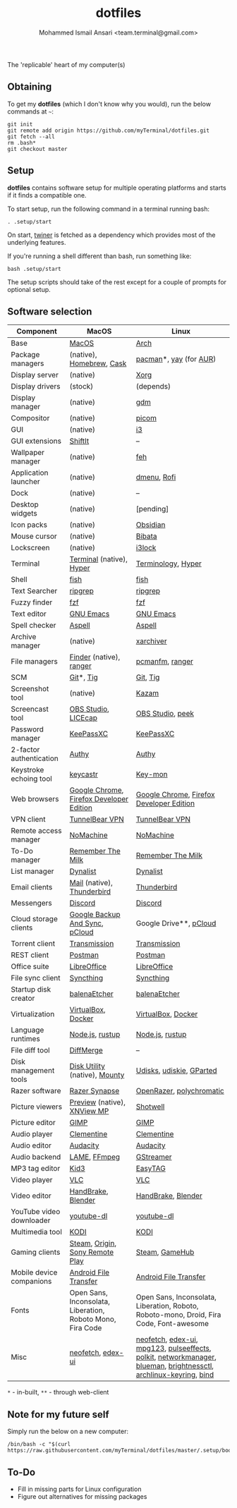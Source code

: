 #+TITLE: dotfiles
#+AUTHOR: Mohammed Ismail Ansari <team.terminal@gmail.com>

The 'replicable' heart of my computer(s)

** Obtaining

To get my *dotfiles* (which I don't know why you would), run the below commands 
at =~=:

#+BEGIN_EXAMPLE
git init
git remote add origin https://github.com/myTerminal/dotfiles.git
git fetch --all
rm .bash*
git checkout master
#+END_EXAMPLE

** Setup

*dotfiles* contains software setup for multiple operating platforms and starts
if it finds a compatible one.

To start setup, run the following command in a terminal running bash:

#+BEGIN_EXAMPLE
. .setup/start
#+END_EXAMPLE

On start, [[https://github/myTerminal/twiner][twiner]] is fetched as a
dependency which provides most of the underlying features.

If you're running a shell different than bash, run something like:

#+BEGIN_EXAMPLE
bash .setup/start
#+END_EXAMPLE

The setup scripts should take of the rest except for a couple of prompts for
optional setup.

** Software selection

| Component                | MacOS                                                      | Linux                                                                                                            |
|--------------------------+------------------------------------------------------------+------------------------------------------------------------------------------------------------------------------|
| Base                     | [[https://en.wikipedia.org/wiki/MacOS][MacOS]]                                                      | [[https://www.archlinux.org][Arch]]                                                                                                             |
| Package managers         | (native), [[https://brew.sh][Homebrew]], [[https://github.com/Homebrew/homebrew-cask][Cask]]                                   | [[https://www.archlinux.org/pacman][pacman]]*, [[https://github.com/Jguer/yay][yay]] (for [[https://aur.archlinux.org][AUR]])                                                                                           |
| Display server           | (native)                                                   | [[https://www.x.org][Xorg]]                                                                                                             |
| Display drivers          | (stock)                                                    | (depends)                                                                                                        |
| Display manager          | (native)                                                   | [[https://gitlab.gnome.org/GNOME/gdm][gdm]]                                                                                                              |
| Compositor               | (native)                                                   | [[https://github.com/yshui/picom][picom]]                                                                                                            |
| GUI                      | (native)                                                   | [[https://github.com/i3/i3][i3]]                                                                                                               |
| GUI extensions           | [[https://github.com/fikovnik/ShiftIt][ShiftIt]]                                                    | --                                                                                                               |
| Wallpaper manager        | (native)                                                   | [[https://feh.finalrewind.org][feh]]                                                                                                              |
| Application launcher     | (native)                                                   | [[https://tools.suckless.org/dmenu][dmenu]], [[https://github.com/davatorium/rofi][Rofi]]                                                                                                      |
| Dock                     | (native)                                                   | --                                                                                                               |
| Desktop widgets          | (native)                                                   | [pending]                                                                                                        |
| Icon packs               | (native)                                                   | [[https://github.com/madmaxms/iconpack-obsidian][Obsidian]]                                                                                                         |
| Mouse cursor             | (native)                                                   | [[https://github.com/ful1e5/Bibata_Cursor][Bibata]]                                                                                                           |
| Lockscreen               | (native)                                                   | [[https://github.com/i3/i3lock][i3lock]]                                                                                                           |
| Terminal                 | [[https://support.apple.com/guide/terminal/welcome/mac][Terminal]] (native), [[https://hyper.is/][Hyper]]                                   | [[https://github.com/billiob/terminology][Terminology]], [[https://hyper.is/][Hyper]]                                                                                               |
| Shell                    | [[https://fishshell.com][fish]]                                                       | [[https://fishshell.com][fish]]                                                                                                             |
| Text Searcher            | [[https://github.com/BurntSushi/ripgrep][ripgrep]]                                                    | [[https://github.com/BurntSushi/ripgrep][ripgrep]]                                                                                                          |
| Fuzzy finder             | [[https://github.com/junegunn/fzf][fzf]]                                                        | [[https://github.com/junegunn/fzf][fzf]]                                                                                                              |
| Text editor              | [[https://www.gnu.org/software/emacs][GNU Emacs]]                                                  | [[https://www.gnu.org/software/emacs][GNU Emacs]]                                                                                                        |
| Spell checker            | [[http://aspell.net][Aspell]]                                                     | [[http://aspell.net][Aspell]]                                                                                                           |
| Archive manager          | (native)                                                   | [[https://github.com/ib/xarchiver][xarchiver]]                                                                                                        |
| File managers            | [[https://support.apple.com/en-us/HT201732][Finder]] (native), [[https://ranger.github.io][ranger]]                                    | [[https://wiki.lxde.org/en/PCManFM][pcmanfm]], [[https://ranger.github.io][ranger]]                                                                                                  |
| SCM                      | [[https://git-scm.com][Git]]*, [[https://github.com/jonas/tig][Tig]]                                                  | [[https://git-scm.com][Git]], [[https://github.com/jonas/tig][Tig]]                                                                                                         |
| Screenshot tool          | (native)                                                   | [[https://launchpad.net/kazam][Kazam]]                                                                                                            |
| Screencast tool          | [[https://obsproject.com][OBS Studio]], [[https://www.cockos.com/licecap][LICEcap]]                                        | [[https://obsproject.com][OBS Studio]], [[https://github.com/phw/peek][peek]]                                                                                                 |
| Password manager         | [[https://keepassxc.org][KeePassXC]]                                                  | [[https://keepassxc.org][KeePassXC]]                                                                                                        |
| 2-factor authentication  | [[https://authy.com][Authy]]                                                      | [[https://authy.com][Authy]]                                                                                                            |
| Keystroke echoing tool   | [[https://github.com/keycastr/keycastr][keycastr]]                                                   | [[https://github.com/scottkirkwood/key-mon][Key-mon]]                                                                                                          |
| Web browsers             | [[https://www.google.com/chrome][Google Chrome]], [[https://www.mozilla.org/en-US/firefox/developer][Firefox Developer Edition]]                   | [[https://www.google.com/chrome][Google Chrome]], [[https://www.mozilla.org/en-US/firefox/developer][Firefox Developer Edition]]                                                                         |
| VPN client               | [[https://www.tunnelbear.com][TunnelBear VPN]]                                             | [[https://www.tunnelbear.com][TunnelBear VPN]]                                                                                                   |
| Remote access manager    | [[https://www.nomachine.com][NoMachine]]                                                  | [[https://www.nomachine.com][NoMachine]]                                                                                                        |
| To-Do manager            | [[https://www.rememberthemilk.com][Remember The Milk]]                                          | [[https://www.rememberthemilk.com][Remember The Milk]]                                                                                                |
| List manager             | [[https://dynalist.io][Dynalist]]                                                   | [[https://dynalist.io][Dynalist]]                                                                                                         |
| Email clients            | [[https://support.apple.com/en-us/HT204093][Mail]] (native), [[https://www.thunderbird.net][Thunderbird]]                                 | [[https://www.thunderbird.net][Thunderbird]]                                                                                                      |
| Messengers               | [[https://discordapp.com][Discord]]                                                    | [[https://discordapp.com][Discord]]                                                                                                          |
| Cloud storage clients    | [[https://www.google.com/drive/download/backup-and-sync][Google Backup And Sync]], [[https://www.pcloud.com][pCloud]]                             | Google Drive**, [[https://www.pcloud.com][pCloud]]                                                                                           |
| Torrent client           | [[https://transmissionbt.com][Transmission]]                                               | [[https://transmissionbt.com][Transmission]]                                                                                                     |
| REST client              | [[https://www.postman.com][Postman]]                                                    | [[https://www.postman.com][Postman]]                                                                                                          |
| Office suite             | [[https://www.libreoffice.org][LibreOffice]]                                                | [[https://www.libreoffice.org][LibreOffice]]                                                                                                      |
| File sync client         | [[https://syncthing.net][Syncthing]]                                                  | [[https://syncthing.net][Syncthing]]                                                                                                        |
| Startup disk creator     | [[https://www.balena.io/etcher][balenaEtcher]]                                               | [[https://www.balena.io/etcher][balenaEtcher]]                                                                                                     |
| Virtualization           | [[https://www.virtualbox.org][VirtualBox]], [[https://www.docker.com/][Docker]]                                         | [[https://www.virtualbox.org][VirtualBox]], [[https://www.docker.com][Docker]]                                                                                               |
| Language runtimes        | [[https://nodejs.org][Node.js]], [[https://rustup.rs][rustup]]                                            | [[https://nodejs.org][Node.js]], [[https://rustup.rs][rustup]]                                                                                                  |
| File diff tool           | [[https://sourcegear.com/diffmerge][DiffMerge]]                                                  | --                                                                                                               |
| Disk management tools    | [[https://support.apple.com/guide/disk-utility/welcome/mac][Disk Utility]] (native), [[https://mounty.app][Mounty]]                              | [[https://wiki.archlinux.org/index.php/Udisks][Udisks]], [[https://github.com/coldfix/udiskie][udiskie]], [[https://gparted.org][GParted]]                                                                                         |
| Razer software           | [[https://www.razer.com/synapse-3][Razer Synapse]]                                              | [[https://openrazer.github.io/][OpenRazer]], [[https://polychromatic.app][polychromatic]]                                                                                         |
| Picture viewers          | [[https://support.apple.com/guide/preview/welcome/mac][Preview]] (native), [[https://www.xnview.com/en/xnviewmp][XNView MP]]                                | [[https://github.com/GNOME/shotwell][Shotwell]]                                                                                                         |
| Picture editor           | [[https://www.gimp.org][GIMP]]                                                       | [[https://www.gimp.org][GIMP]]                                                                                                             |
| Audio player             | [[https://www.clementine-player.org][Clementine]]                                                 | [[https://www.clementine-player.org][Clementine]]                                                                                                       |
| Audio editor             | [[https://www.audacityteam.org][Audacity]]                                                   | [[https://www.audacityteam.org][Audacity]]                                                                                                         |
| Audio backend            | [[https://lame.sourceforge.io][LAME]], [[https://www.ffmpeg.org][FFmpeg]]                                               | [[https://gstreamer.freedesktop.org][GStreamer]]                                                                                                        |
| MP3 tag editor           | [[https://kid3.kde.org][Kid3]]                                                       | [[https://wiki.gnome.org/Apps/EasyTAG][EasyTAG]]                                                                                                          |
| Video player             | [[https://www.videolan.org/vlc/index.html][VLC]]                                                        | [[https://www.videolan.org/vlc/index.html][VLC]]                                                                                                              |
| Video editor             | [[https://handbrake.fr][HandBrake]], [[https://www.blender.org][Blender]]                                         | [[https://handbrake.fr][HandBrake]], [[https://www.blender.org][Blender]]                                                                                               |
| YouTube video downloader | [[https://ytdl-org.github.io/youtube-dl/index.html][youtube-dl]]                                                 | [[https://ytdl-org.github.io/youtube-dl/index.html][youtube-dl]]                                                                                                       |
| Multimedia tool          | [[https://kodi.tv][KODI]]                                                       | [[https://kodi.tv][KODI]]                                                                                                             |
| Gaming clients           | [[https://store.steampowered.com][Steam]], [[https://www.origin.com][Origin]], [[https://www.playstation.com/en-us/explore/ps4/remote-play][Sony Remote Play]]                            | [[https://store.steampowered.com][Steam]], [[https://www.gamehub.gg][GameHub]]                                                                                                   |
| Mobile device companions | [[https://www.android.com/filetransfer][Android File Transfer]]                                      | [[https://www.android.com/filetransfer][Android File Transfer]]                                                                                            |
| Fonts                    | Open Sans, Inconsolata, Liberation, Roboto Mono, Fira Code | Open Sans, Inconsolata, Liberation, Roboto, Roboto-mono, Droid, Fira Code, Font-awesome                          |
| Misc                     | [[https://github.com/dylanaraps/neofetch][neofetch]], [[https://github.com/GitSquared/edex-ui][edex-ui]]                                          | [[https://github.com/dylanaraps/neofetch][neofetch]], [[https://github.com/GitSquared/edex-ui][edex-ui]], [[https://www.mpg123.de][mpg123]], [[https://github.com/wwmm/pulseeffects][pulseeffects]], [[https://gitlab.freedesktop.org/polkit/polkit][polkit]], [[https://wiki.gnome.org/Projects/NetworkManager][networkmanager]], [[https://github.com/blueman-project/blueman][blueman]], [[https://github.com/Hummer12007/brightnessctl][brightnessctl]], [[https://git.archlinux.org/archlinux-keyring.git][archlinux-keyring]], [[https://www.isc.org/bind][bind]] |

=*= - in-built, =**= - through web-client

** Note for my future self

Simply run the below on a new computer:

#+BEGIN_EXAMPLE
/bin/bash -c "$(curl https://raw.githubusercontent.com/myTerminal/dotfiles/master/.setup/bootstrap)"
#+END_EXAMPLE

** To-Do

- Fill in missing parts for Linux configuration
- Figure out alternatives for missing packages

# Local Variables:
# fill-column: 80
# eval: (auto-fill-mode 1)
# End:
